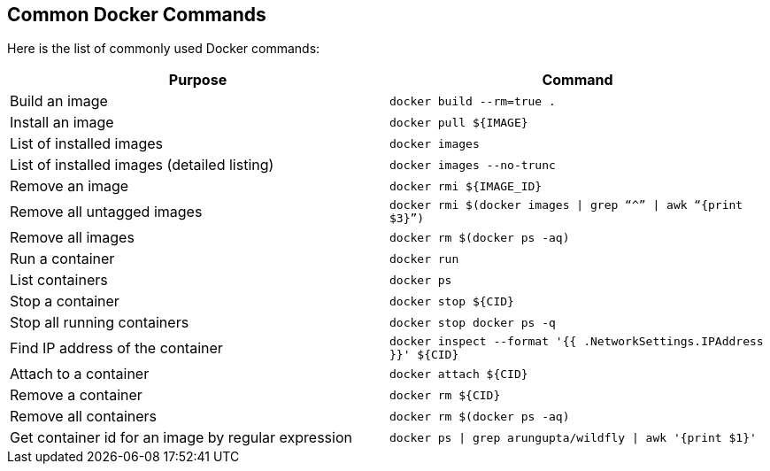 [[Common_Docker_Commands]]
## Common Docker Commands

Here is the list of commonly used Docker commands:

[width="100%", options="header"]
|==================
| Purpose| Command
| Build an image| `docker build --rm=true .`
| Install an image | `docker pull ${IMAGE}`
| List of installed images | `docker images`
| List of installed images (detailed listing) | `docker images --no-trunc`
| Remove an image | `docker rmi ${IMAGE_ID}`
| Remove all untagged images | `docker rmi $(docker images \| grep “^” \| awk “{print $3}”)`
| Remove all images | `docker rm $(docker ps -aq)`
| Run a container | `docker run`
| List containers | `docker ps`
| Stop a container | `docker stop ${CID}`
| Stop all running containers | `docker stop ``docker ps -q```
| Find IP address of the container | `docker inspect --format '{{ .NetworkSettings.IPAddress }}' ${CID}`
| Attach to a container | `docker attach ${CID}`
| Remove a container | `docker rm ${CID}`
| Remove all containers | `docker rm $(docker ps -aq)`
| Get container id for an image by regular expression | `docker ps \| grep arungupta/wildfly \| awk '{print $1}'`
|==================
